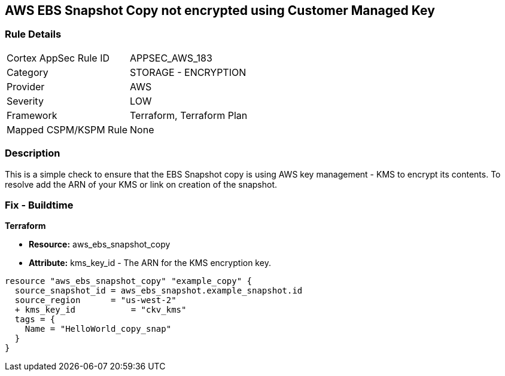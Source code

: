 == AWS EBS Snapshot Copy not encrypted using Customer Managed Key


=== Rule Details

[cols="1,2"]
|===
|Cortex AppSec Rule ID |APPSEC_AWS_183
|Category |STORAGE - ENCRYPTION
|Provider |AWS
|Severity |LOW
|Framework |Terraform, Terraform Plan
|Mapped CSPM/KSPM Rule |None
|===


=== Description 


This is a simple check to ensure that the EBS Snapshot copy is using AWS key management - KMS to encrypt its contents.
To resolve add the ARN of your KMS or link on creation of the snapshot.

=== Fix - Buildtime


*Terraform* 


* *Resource:* aws_ebs_snapshot_copy
* *Attribute:* kms_key_id - The ARN for the KMS encryption key.


[source,go]
----
resource "aws_ebs_snapshot_copy" "example_copy" {
  source_snapshot_id = aws_ebs_snapshot.example_snapshot.id
  source_region      = "us-west-2"
  + kms_key_id           = "ckv_kms"
  tags = {
    Name = "HelloWorld_copy_snap"
  }
}
----
